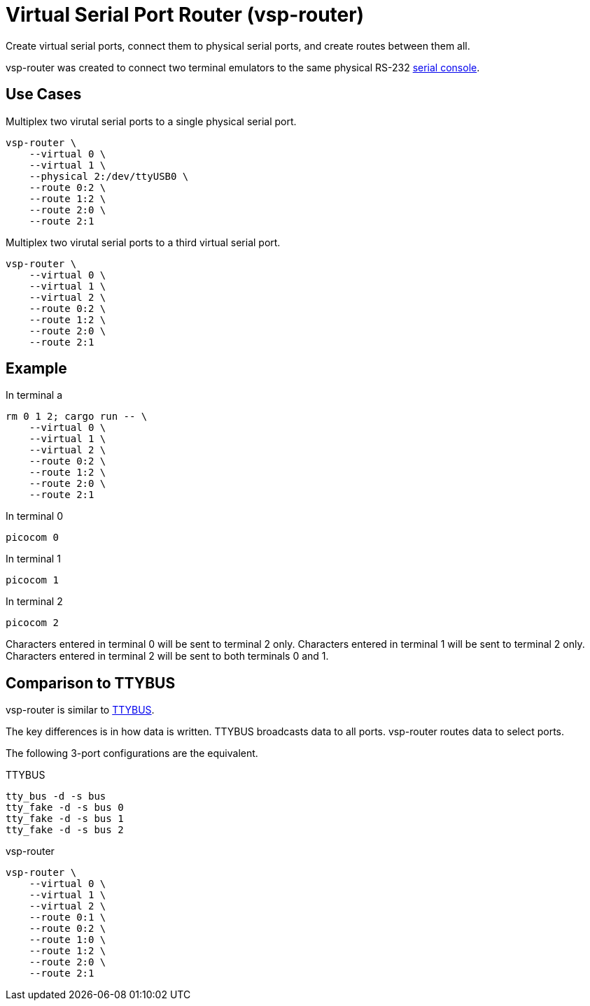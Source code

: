 = Virtual Serial Port Router (vsp-router)

Create virtual serial ports, connect them to physical serial ports, and create routes between them all.

vsp-router was created to connect two terminal emulators to the same physical RS-232 https://tldp.org/HOWTO/Remote-Serial-Console-HOWTO/intro-why.html[serial console].

== Use Cases

[source,sh]
.Multiplex two virutal serial ports to a single physical serial port.
----
vsp-router \
    --virtual 0 \
    --virtual 1 \
    --physical 2:/dev/ttyUSB0 \
    --route 0:2 \
    --route 1:2 \
    --route 2:0 \
    --route 2:1
----

[source,sh]
.Multiplex two virutal serial ports to a third virtual serial port.
----
vsp-router \
    --virtual 0 \
    --virtual 1 \
    --virtual 2 \
    --route 0:2 \
    --route 1:2 \
    --route 2:0 \
    --route 2:1
----

== Example

[source,sh]
.In terminal a
----
rm 0 1 2; cargo run -- \
    --virtual 0 \
    --virtual 1 \
    --virtual 2 \
    --route 0:2 \
    --route 1:2 \
    --route 2:0 \
    --route 2:1
----

[source,sh]
.In terminal 0
----
picocom 0
----

[source,sh]
.In terminal 1
----
picocom 1
----

[source,sh]
.In terminal 2
----
picocom 2
----

Characters entered in terminal 0 will be sent to terminal 2 only.
Characters entered in terminal 1 will be sent to terminal 2 only.
Characters entered in terminal 2 will be sent to both terminals 0 and 1.

== Comparison to TTYBUS

vsp-router is similar to https://github.com/danielinux/ttybus[TTYBUS].

The key differences is in how data is written.
TTYBUS broadcasts data to all ports.
vsp-router routes data to select ports.

The following 3-port configurations are the equivalent.

[source,sh]
.TTYBUS
----
tty_bus -d -s bus
tty_fake -d -s bus 0
tty_fake -d -s bus 1
tty_fake -d -s bus 2
----

[source,sh]
.vsp-router
----
vsp-router \
    --virtual 0 \
    --virtual 1 \
    --virtual 2 \
    --route 0:1 \
    --route 0:2 \
    --route 1:0 \
    --route 1:2 \
    --route 2:0 \
    --route 2:1
----
